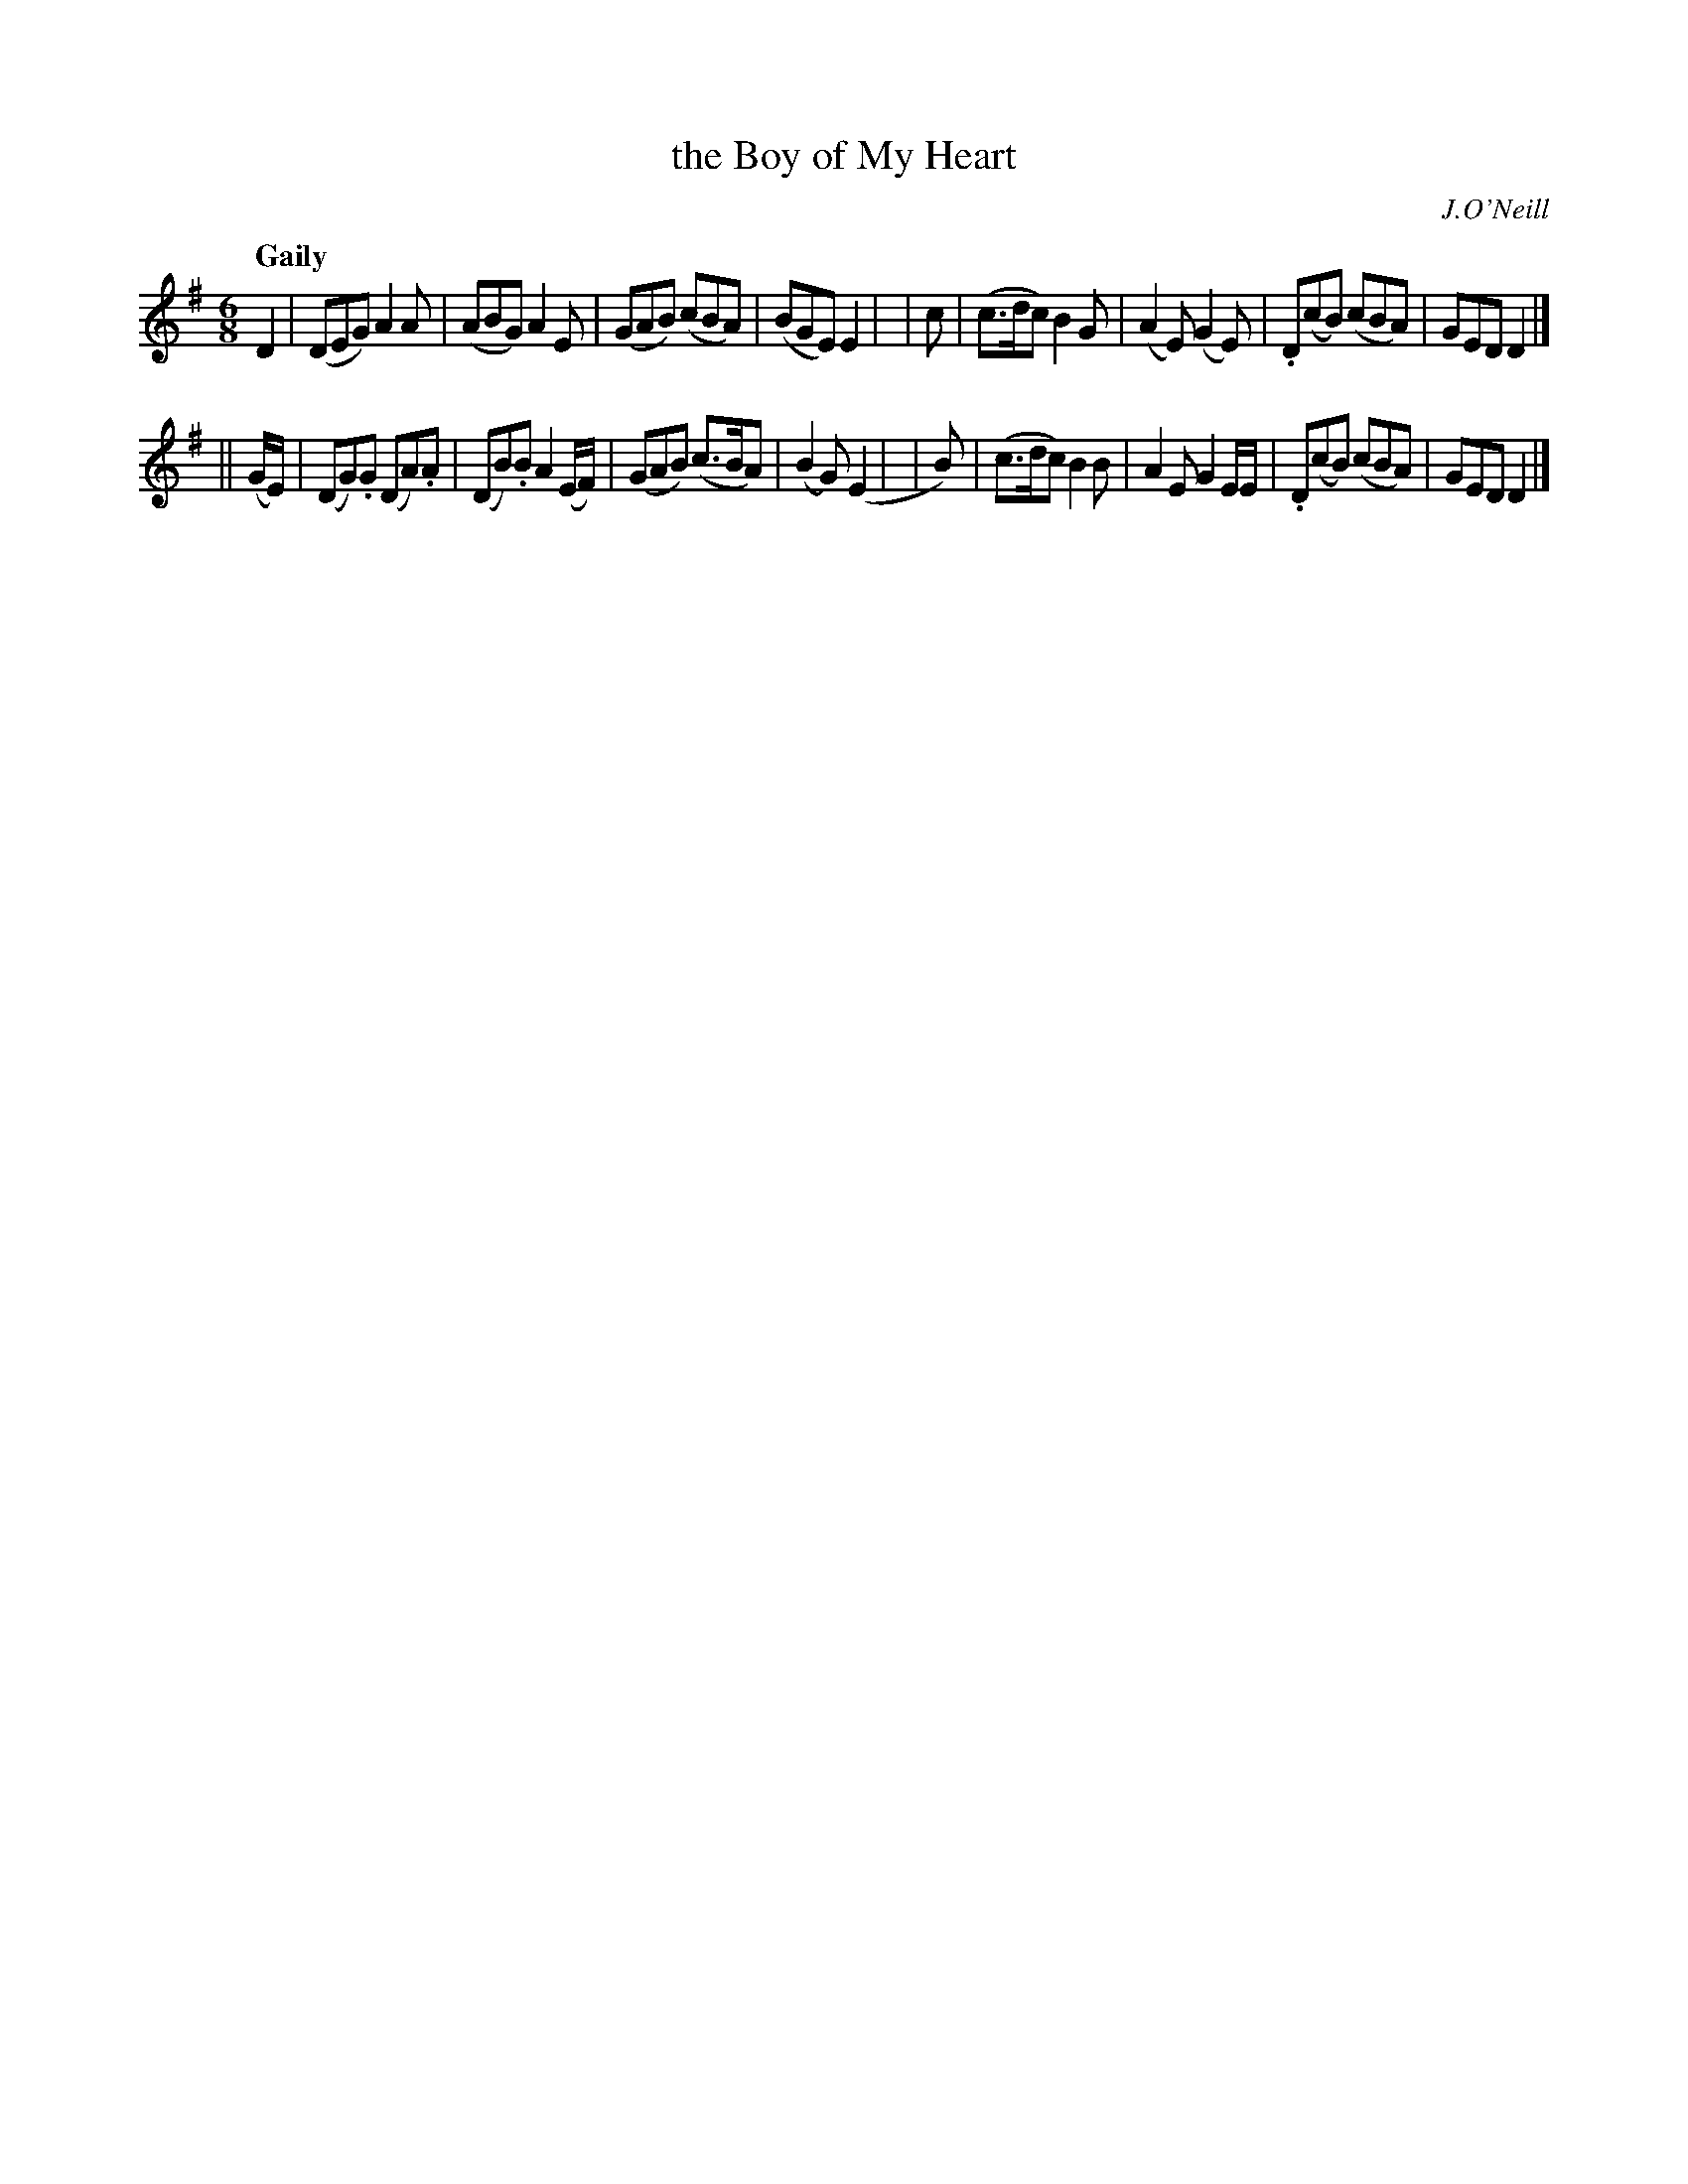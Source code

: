 X: 261
T: the Boy of My Heart
R: air, jig
%S: s:2 b:16(8+8)
B: O'Neill's 1850 #261
O: J.O'Neill
Z: 1997 by John Chambers <jc@trillian.mit.edu>
Q: "Gaily"
M: 6/8
L: 1/8
K: G
    D2    | (DEG)   A2A   | (ABG)  A2E      | (GAB) (cBA)  | (BGE)  E2 |\
|   c     | (c>dc)  B2G   | (A2E) (G2E)     |.D(cB) (cBA)  |  GED   D2 |]
|| (G/E/) | (DG).G (DA).A | (DB).B A2(E/F/) | (GAB) (c>BA) | (B2G) (E2 |\
|      B) | (c>dc)  B2B   | A2E    G2E/E/   |.D(cB) (cBA)  |  GED   D2 |]
